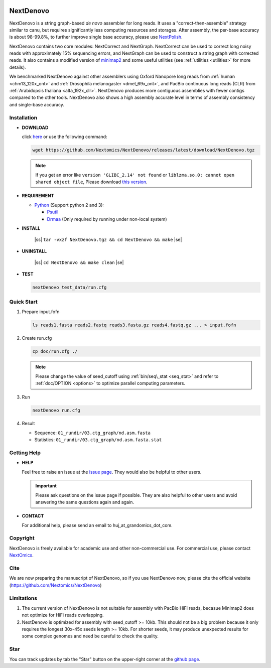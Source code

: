 .. _qstart:

.. image:: https://img.shields.io/github/downloads/Nextomics/NextDenovo/total?logo=github
   :target: https://github.com/Nextomics/NextDenovo/releases/latest/download/NextDenovo.tgz
   :alt: Download
.. image:: https://img.shields.io/github/release/Nextomics/NextDenovo.svg
   :target: https://github.com/Nextomics/NextDenovo/releases
   :alt: Version
.. .. image:: https://img.shields.io/github/issues/Nextomics/NextDenovo.svg
..    :target: https://github.com/Nextomics/NextDenovo/issues
..    :alt: Issues
.. .. image:: https://img.shields.io/badge/切换-中文版本-9cf
..    :target: https://github.com/Nextomics/NextDenovo/issues
..    :alt: 中文版本

==========
NextDenovo
==========

NextDenovo is a string graph-based *de novo* assembler for long reads. It uses a "correct-then-assemble" strategy similar to canu, but requires significantly less computing resources and storages. After assembly, the per-base accuracy is about 98-99.8%, to further improve single base accuracy, please use `NextPolish <https://github.com/Nextomics/NextPolish>`_.

NextDenovo contains two core modules: NextCorrect and NextGraph. NextCorrect can be used to correct long noisy reads with approximately 15% sequencing errors, and NextGraph can be used to construct a string graph with corrected reads. It also contains a modified version of `minimap2 <https://github.com/lh3/minimap2>`_ and some useful utilities (see :ref:`utilities <utilities>` for more details).

We benchmarked NextDenovo against other assemblers using Oxford Nanopore long reads from :ref:`human <chm13_120x_ont>` and :ref:`Drosophila melanogaster <dmel_69x_ont>`, and PacBio continuous long reads (CLR) from :ref:`Arabidopsis thaliana <alta_192x_clr>`. NextDenovo produces more contiguous assemblies with fewer contigs compared to the other tools. NextDenovo also shows a high assembly accurate level in terms of assembly consistency and single-base accuracy.

.. Table of Contents
.. -----------------

.. -  `Installation <#install>`_
.. -  `Quick start <#start>`_
.. -  `Tutorial <./doc/TEST1.md>`_
.. -  `Parameters <./doc/OPTION.md>`_
.. -  `Benchmark <#benchmark>`_
.. -  `Utilities <./doc/UTILITY.md>`_
.. -  `Getting help <#help>`_
.. -  `Copyright <#copyright>`_
.. -  `Cite <#cite>`_
.. -  `Limitations <#limit>`_
.. -  `FAQ <#faq>`_
.. -  `Star <#star>`_

Installation
~~~~~~~~~~~~

-  **DOWNLOAD**  

   click `here <https://github.com/Nextomics/NextDenovo/releases/latest/download/NextDenovo.tgz>`__ or use the following command:

   .. code:: console

      wget https://github.com/Nextomics/NextDenovo/releases/latest/download/NextDenovo.tgz

   .. note:: If you get an error like ``version 'GLIBC_2.14' not found`` or ``liblzma.so.0: cannot open shared object file``, Please download `this version <https://github.com/Nextomics/NextDenovo/releases/latest/download/NextDenovo-CentOS6.9.tgz>`_.

-  **REQUIREMENT**

   -  `Python <https://www.python.org/download/releases/>`_ (Support python 2 and 3):
   
      -  `Psutil <https://psutil.readthedocs.io/en/latest/>`_
      -  `Drmaa <https://github.com/pygridtools/drmaa-python>`_ (Only required by running under non-local system)

-  **INSTALL**

      |ss| ``tar -vxzf NextDenovo.tgz && cd NextDenovo && make`` |se|

-  **UNINSTALL**
   
      |ss| ``cd NextDenovo && make clean`` |se|

-  **TEST**
   
   .. code:: console

      nextDenovo test_data/run.cfg 


Quick Start
~~~~~~~~~~~

#. Prepare input.fofn

   .. code:: console

      ls reads1.fasta reads2.fastq reads3.fasta.gz reads4.fastq.gz ... > input.fofn
#. Create run.cfg

   .. code:: console

      cp doc/run.cfg ./
   
   .. note:: Please change the value of seed\_cutoff using :ref:`bin/seq\_stat <seq_stat>` and refer to :ref:`doc/OPTION <options>` to optimize parallel computing parameters.

#. Run

   .. code:: console

      nextDenovo run.cfg

#. Result

   -  Sequence: ``01_rundir/03.ctg_graph/nd.asm.fasta``
   -  Statistics: ``01_rundir/03.ctg_graph/nd.asm.fasta.stat``

Getting Help
~~~~~~~~~~~~

-  **HELP**

   Feel free to raise an issue at the `issue page <https://github.com/Nextomics/NextDenovo/issues/new/choose>`_. They would also be helpful to other users.

   .. important:: Please ask questions on the issue page if possible. They are also helpful to other users and avoid answering the same questions again and again.
-  **CONTACT**
   
   For additional help, please send an email to huj\_at\_grandomics\_dot\_com.

Copyright
~~~~~~~~~

NextDenovo is freely available for academic use and other non-commercial use. For commercial use, please contact `NextOmics <https://www.nextomics.cn/en/>`_.

Cite
~~~~

We are now preparing the manuscript of NextDenovo, so if you use NextDenovo now, please cite the official website (https://github.com/Nextomics/NextDenovo)

Limitations
~~~~~~~~~~~

#. The current version of NextDenovo is not suitable for assembly with PacBio HiFi reads, becasue Minimap2 does not optimize for HiFi reads overlapping.
#. NextDenovo is optimized for assembly with seed\_cutoff >= 10kb. This should not be a big problem because it only requires the longest 30x-45x seeds length >= 10kb. For shorter seeds, it may produce unexpected results for some complex genomes and need be careful to check the quality.

Star
~~~~

You can track updates by tab the "Star" button on the upper-right corner at the `github page <https://github.com/Nextomics/NextDenovo>`_.

.. |ss| raw:: html

   <strike>

.. |se| raw:: html

   </strike>
